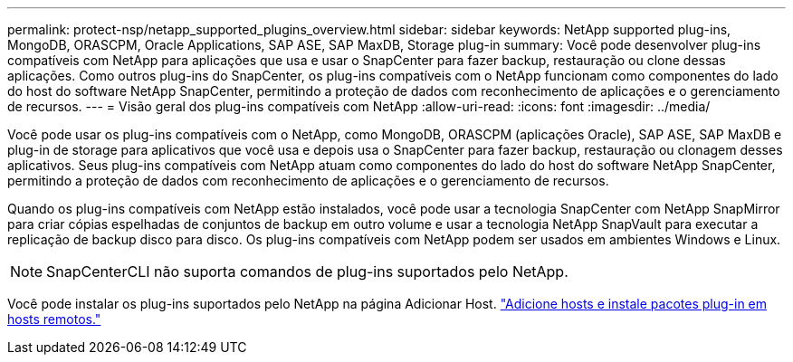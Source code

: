 ---
permalink: protect-nsp/netapp_supported_plugins_overview.html 
sidebar: sidebar 
keywords: NetApp supported plug-ins, MongoDB, ORASCPM, Oracle Applications, SAP ASE, SAP MaxDB, Storage plug-in 
summary: Você pode desenvolver plug-ins compatíveis com NetApp para aplicações que usa e usar o SnapCenter para fazer backup, restauração ou clone dessas aplicações. Como outros plug-ins do SnapCenter, os plug-ins compatíveis com o NetApp funcionam como componentes do lado do host do software NetApp SnapCenter, permitindo a proteção de dados com reconhecimento de aplicações e o gerenciamento de recursos. 
---
= Visão geral dos plug-ins compatíveis com NetApp
:allow-uri-read: 
:icons: font
:imagesdir: ../media/


[role="lead"]
Você pode usar os plug-ins compatíveis com o NetApp, como MongoDB, ORASCPM (aplicações Oracle), SAP ASE, SAP MaxDB e plug-in de storage para aplicativos que você usa e depois usa o SnapCenter para fazer backup, restauração ou clonagem desses aplicativos. Seus plug-ins compatíveis com NetApp atuam como componentes do lado do host do software NetApp SnapCenter, permitindo a proteção de dados com reconhecimento de aplicações e o gerenciamento de recursos.

Quando os plug-ins compatíveis com NetApp estão instalados, você pode usar a tecnologia SnapCenter com NetApp SnapMirror para criar cópias espelhadas de conjuntos de backup em outro volume e usar a tecnologia NetApp SnapVault para executar a replicação de backup disco para disco. Os plug-ins compatíveis com NetApp podem ser usados em ambientes Windows e Linux.


NOTE: SnapCenterCLI não suporta comandos de plug-ins suportados pelo NetApp.

Você pode instalar os plug-ins suportados pelo NetApp na página Adicionar Host. link:add_hosts_and_install_plug_in_packages_on_remote_hosts.html["Adicione hosts e instale pacotes plug-in em hosts remotos."^]
